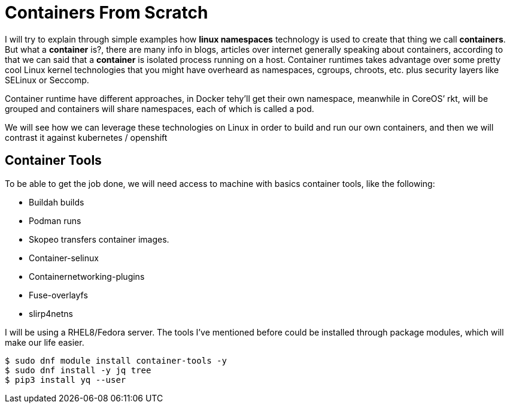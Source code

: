 = Containers From Scratch

I will try to explain through simple examples how *linux namespaces* technology is used to create that thing we call *containers*. But what a *container* is?, there are many info in blogs, articles over internet generally speaking about containers, according to that we can said that a *container* is isolated process running on a host. Container runtimes takes advantage over some pretty cool Linux kernel technologies that you might have overheard as namespaces, cgroups, chroots, etc. plus security layers like SELinux or Seccomp.

Container runtime have different approaches, in Docker tehy'll get their own namespace, meanwhile in CoreOS’ rkt, will be grouped and containers will share namespaces, each of which is called a pod.

We will see how we can leverage these technologies on Linux in order to build and run our own containers, and then we will contrast it against kubernetes / openshift

== Container Tools 

To be able to get the job done, we will need access to machine with basics container tools, like the following:

* Buildah builds
* Podman runs
* Skopeo transfers container images.
* Container-selinux
* Containernetworking-plugins
* Fuse-overlayfs
* slirp4netns


I will be using a RHEL8/Fedora server. The tools I've mentioned before could be installed through package modules, which will make our life easier.  

```bash
$ sudo dnf module install container-tools -y
$ sudo dnf install -y jq tree
$ pip3 install yq --user
```
